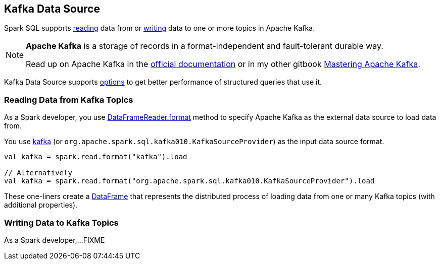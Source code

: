 == Kafka Data Source

Spark SQL supports <<reading, reading>> data from or <<writing, writing>> data to one or more topics in Apache Kafka.

[NOTE]
====
*Apache Kafka* is a storage of records in a format-independent and fault-tolerant durable way.

Read up on Apache Kafka in the http://kafka.apache.org/documentation/[official documentation] or in my other gitbook https://bit.ly/mastering-apache-kafka[Mastering Apache Kafka].
====

Kafka Data Source supports <<spark-sql-kafka-options.adoc#options, options>> to get better performance of structured queries that use it.

=== [[reading]] Reading Data from Kafka Topics

As a Spark developer, you use <<spark-sql-DataFrameReader.adoc#format, DataFrameReader.format>> method to specify Apache Kafka as the external data source to load data from.

You use <<spark-sql-KafkaSourceProvider.adoc#shortName, kafka>> (or `org.apache.spark.sql.kafka010.KafkaSourceProvider`) as the input data source format.

[source, scala]
----
val kafka = spark.read.format("kafka").load

// Alternatively
val kafka = spark.read.format("org.apache.spark.sql.kafka010.KafkaSourceProvider").load
----

These one-liners create a <<spark-sql-DataFrame.adoc#, DataFrame>> that represents the distributed process of loading data from one or many Kafka topics (with additional properties).

=== [[writing]] Writing Data to Kafka Topics

As a Spark developer,...FIXME
